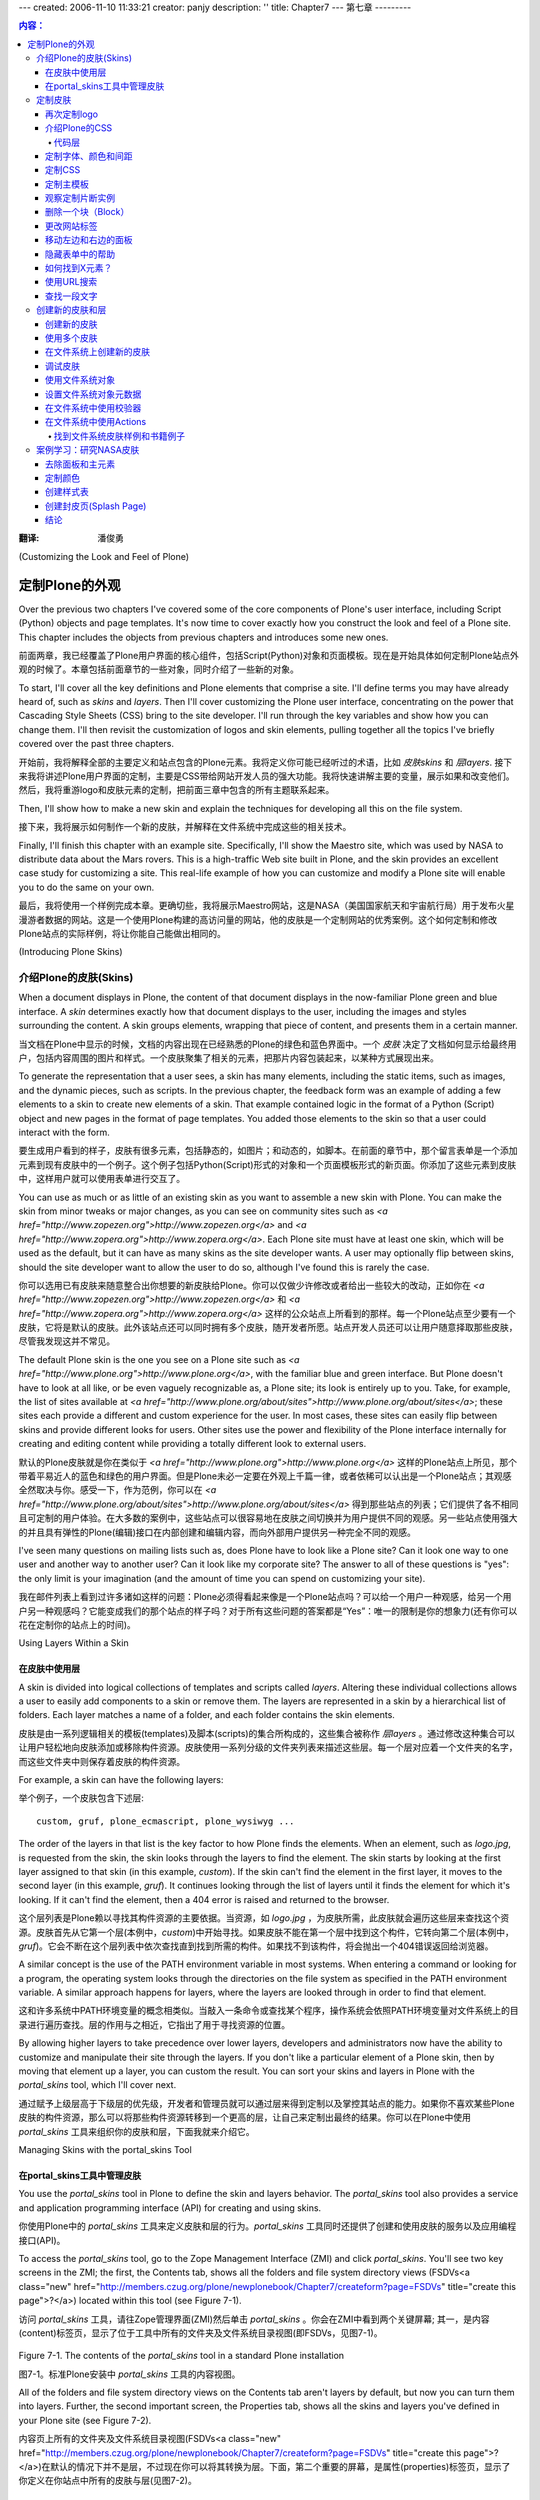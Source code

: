 ---
created: 2006-11-10 11:33:21
creator: panjy
description: ''
title: Chapter7
---
第七章
---------

.. Contents:: 内容：

:翻译: 潘俊勇

(Customizing the Look and Feel of Plone)

定制Plone的外观
==========================================

Over the previous two chapters I've covered some of the core components of Plone's user interface, including Script (Python) objects and page templates. It's now time to cover exactly how you construct the look and feel of a Plone site. This chapter includes the objects from previous chapters and introduces some new ones.

前面两章，我已经覆盖了Plone用户界面的核心组件，包括Script(Python)对象和页面模板。现在是开始具体如何定制Plone站点外观的时候了。本章包括前面章节的一些对象，同时介绍了一些新的对象。

To start, I'll cover all the key definitions and Plone elements that comprise a site. I'll define terms you may have already heard of, such as *skins* and *layers*. Then I'll cover customizing the Plone user interface, concentrating on the power that Cascading Style Sheets (CSS) bring to the site developer. I'll run through the key variables and show how you can change them. I'll then revisit the customization of logos and skin elements, pulling together all the topics I've briefly covered over the past three chapters.

开始前，我将解释全部的主要定义和站点包含的Plone元素。我将定义你可能已经听过的术语，比如 *皮肤skins* 和 *层layers*. 接下来我将讲述Plone用户界面的定制，主要是CSS带给网站开发人员的强大功能。我将快速讲解主要的变量，展示如果和改变他们。然后，我将重游logo和皮肤元素的定制，把前面三章中包含的所有主题联系起来。

Then, I'll show how to make a new skin and explain the techniques for developing all this on the file system.

接下来，我将展示如何制作一个新的皮肤，并解释在文件系统中完成这些的相关技术。

Finally, I'll finish this chapter with an example site. Specifically, I'll show the Maestro site, which was used by NASA to distribute data about the Mars rovers. This is a high-traffic Web site built in Plone, and the skin provides an excellent case study for customizing a site. This real-life example of how you can customize and modify a Plone site will enable you to do the same on your own.

最后，我将使用一个样例完成本章。更确切些，我将展示Maestro网站，这是NASA（美国国家航天和宇宙航行局）用于发布火星漫游者数据的网站。这是一个使用Plone构建的高访问量的网站，他的皮肤是一个定制网站的优秀案例。这个如何定制和修改Plone站点的实际样例，将让你能自己能做出相同的。

(Introducing Plone Skins)

介绍Plone的皮肤(Skins)
~~~~~~~~~~~~~~~~~~~~~~~

When a document displays in Plone, the content of that document displays in the now-familiar Plone green and blue interface. A *skin* determines exactly how that document displays to the user, including the images and styles surrounding the content. A skin groups elements, wrapping that piece of content, and presents them in a certain manner.

当文档在Plone中显示的时候，文档的内容出现在已经熟悉的Plone的绿色和蓝色界面中。一个 *皮肤* 决定了文档如何显示给最终用户，包括内容周围的图片和样式。一个皮肤聚集了相关的元素，把那片内容包装起来，以某种方式展现出来。

To generate the representation that a user sees, a skin has many elements, including the static items, such as images, and the dynamic pieces, such as scripts. In the previous chapter, the feedback form was an example of adding a few elements to a skin to create new elements of a skin. That example contained logic in the format of a Python (Script) object and new pages in the format of page templates. You added those elements to the skin so that a user could interact with the form.

要生成用户看到的样子，皮肤有很多元素，包括静态的，如图片；和动态的，如脚本。在前面的章节中，那个留言表单是一个添加元素到现有皮肤中的一个例子。这个例子包括Python(Script)形式的对象和一个页面模板形式的新页面。你添加了这些元素到皮肤中，这样用户就可以使用表单进行交互了。

You can use as much or as little of an existing skin as you want to assemble a new skin with Plone. You can make the skin from minor tweaks or major changes, as you can see on community sites such as *<a href="http://www.zopezen.org">http://www.zopezen.org</a>* and *<a href="http://www.zopera.org">http://www.zopera.org</a>*. Each Plone site must have at least one skin, which will be used as the default, but it can have as many skins as the site developer wants. A user may optionally flip between skins, should the site developer want to allow the user to do so, although I've found this is rarely the case.

你可以选用已有皮肤来随意整合出你想要的新皮肤给Plone。你可以仅做少许修改或者给出一些较大的改动，正如你在 *<a href="http://www.zopezen.org">http://www.zopezen.org</a>* 和 *<a href="http://www.zopera.org">http://www.zopera.org</a>* 这样的公众站点上所看到的那样。每一个Plone站点至少要有一个皮肤，它将是默认的皮肤。此外该站点还可以同时拥有多个皮肤，随开发者所愿。站点开发人员还可以让用户随意择取那些皮肤，尽管我发现这并不常见。

The default Plone skin is the one you see on a Plone site such as *<a href="http://www.plone.org">http://www.plone.org</a>*, with the familiar blue and green interface. But Plone doesn't have to look at all like, or be even vaguely recognizable as, a Plone site; its look is entirely up to you. Take, for example, the list of sites available at *<a href="http://www.plone.org/about/sites">http://www.plone.org/about/sites</a>*; these sites each provide a different and custom experience for the user. In most cases, these sites can easily flip between skins and provide different looks for users. Other sites use the power and flexibility of the Plone interface internally for creating and editing content while providing a totally different look to external users.

默认的Plone皮肤就是你在类似于 *<a href="http://www.plone.org">http://www.plone.org</a>* 这样的Plone站点上所见，那个带着平易近人的蓝色和绿色的用户界面。但是Plone未必一定要在外观上千篇一律，或者依稀可以认出是一个Plone站点；其观感全然取决与你。感受一下，作为范例，你可以在 *<a href="http://www.plone.org/about/sites">http://www.plone.org/about/sites</a>* 得到那些站点的列表；它们提供了各不相同且可定制的用户体验。在大多数的案例中，这些站点可以很容易地在皮肤之间切换并为用户提供不同的观感。另一些站点使用强大的并且具有弹性的Plone(编辑)接口在内部创建和编辑内容，而向外部用户提供另一种完全不同的观感。

I've seen many questions on mailing lists such as, does Plone have to look like a Plone site? Can it look one way to one user and another way to another user? Can it look like my corporate site? The answer to all of these questions is "yes": the only limit is your imagination (and the amount of time you can spend on customizing your site).

我在邮件列表上看到过许多诸如这样的问题：Plone必须得看起来像是一个Plone站点吗？可以给一个用户一种观感，给另一个用户另一种观感吗？它能变成我们的那个站点的样子吗？对于所有这些问题的答案都是“Yes”：唯一的限制是你的想象力(还有你可以花在定制你的站点上的时间)。

Using Layers Within a Skin

在皮肤中使用层
..........................

A skin is divided into logical collections of templates and scripts called *layers*. Altering these individual collections allows a user to easily add components to a skin or remove them. The layers are represented in a skin by a hierarchical list of folders. Each layer matches a name of a folder, and each folder contains the skin elements.

皮肤是由一系列逻辑相关的模板(templates)及脚本(scripts)的集合所构成的，这些集合被称作 *层layers* 。通过修改这种集合可以让用户轻松地向皮肤添加或移除构件资源。皮肤使用一系列分级的文件夹列表来描述这些层。每一个层对应着一个文件夹的名字，而这些文件夹中则保存着皮肤的构件资源。

For example, a skin can have the following layers:

举个例子，一个皮肤包含下述层:

::

 custom, gruf, plone_ecmascript, plone_wysiwyg ...

The order of the layers in that list is the key factor to how Plone finds the elements. When an element, such as *logo.jpg*, is requested from the skin, the skin looks through the layers to find the element. The skin starts by looking at the first layer assigned to that skin (in this example, *custom*). If the skin can't find the element in the first layer, it moves to the second layer (in this example, *gruf*). It continues looking through the list of layers until it finds the element for which it's looking. If it can't find the element, then a 404 error is raised and returned to the browser.

这个层列表是Plone赖以寻找其构件资源的主要依据。当资源，如 *logo.jpg* ，为皮肤所需，此皮肤就会遍历这些层来查找这个资源。皮肤首先从它第一个层(本例中，*custom*)中开始寻找。如果皮肤不能在第一个层中找到这个构件，它转向第二个层(本例中，*gruf*)。它会不断在这个层列表中依次查找直到找到所需的构件。如果找不到该构件，将会抛出一个404错误返回给浏览器。

A similar concept is the use of the PATH environment variable in most systems. When entering a command or looking for a program, the operating system looks through the directories on the file system as specified in the PATH environment variable. A similar approach happens for layers, where the layers are looked through in order to find that element.

这和许多系统中PATH环境变量的概念相类似。当敲入一条命令或查找某个程序，操作系统会依照PATH环境变量对文件系统上的目录进行遍历查找。层的作用与之相近，它指出了用于寻找资源的位置。

By allowing higher layers to take precedence over lower layers, developers and administrators now have the ability to customize and manipulate their site through the layers. If you don't like a particular element of a Plone skin, then by moving that element up a layer, you can custom the result. You can sort your skins and layers in Plone with the *portal_skins* tool, which I'll cover next.

通过赋予上级层高于下级层的优先级，开发者和管理员就可以通过层来得到定制以及掌控其站点的能力。如果你不喜欢某些Plone皮肤的构件资源，那么可以将那些构件资源转移到一个更高的层，让自己来定制出最终的结果。你可以在Plone中使用 *portal_skins* 工具来组织你的皮肤和层，下面我就来介绍它。

Managing Skins with the portal_skins Tool

在portal_skins工具中管理皮肤
.........................................

You use the *portal_skins* tool in Plone to define the skin and layers behavior. The *portal_skins* tool also provides a service and application programming interface (API) for creating and using skins.

你使用Plone中的 *portal_skins* 工具来定义皮肤和层的行为。*portal_skins* 工具同时还提供了创建和使用皮肤的服务以及应用编程接口(API)。

To access the *portal_skins* tool, go to the Zope Management Interface (ZMI) and click *portal_skins*. You'll see two key screens in the ZMI; the first, the Contents tab, shows all the folders and file system directory views (FSDVs<a class="new" href="http://members.czug.org/plone/newplonebook/Chapter7/createform?page=FSDVs" title="create this page">?</a>) located within this tool (see Figure 7-1).

访问 *portal_skins* 工具，请往Zope管理界面(ZMI)然后单击 *portal_skins* 。你会在ZMI中看到两个关键屏幕; 其一，是内容(content)标签页，显示了位于工具中所有的文件夹及文件系统目录视图(即FSDVs，见图7-1)。

 .. image:: img/3294f0701.png

Figure 7-1. The contents of the *portal_skins* tool in a standard Plone installation

图7-1。标准Plone安装中 *portal_skins* 工具的内容视图。

All of the folders and file system directory views on the Contents tab aren't layers by default, but now you can turn them into layers. Further, the second important screen, the Properties tab, shows all the skins and layers you've defined in your Plone site (see Figure 7-2).

内容页上所有的文件夹及文件系统目录视图(FSDVs<a class="new" href="http://members.czug.org/plone/newplonebook/Chapter7/createform?page=FSDVs" title="create this page">?</a>)在默认的情况下并不是层，不过现在你可以将其转换为层。下面，第二个重要的屏幕，是属性(properties)标签页，显示了你定义在你站点中所有的皮肤与层(见图7-2)。

 .. image:: img/3294f0702.png

Figure 7-2. The skins and layers in a standard Plone installation

图7-2。标准Plone安装中的皮肤与层。

As Figure 7-2 shows, the list of these layers is quite long. Although this may seem intimidating, this hefty number of layers gives the developer a large degree of flexibility and reuse. Each skin displays on the left, with a text area to the right displaying all the layers within that skin. As I mentioned earlier, Plone searches the layers from the top to the bottom to locate elements. Each layer is the name of a folder or FSDV from the Contents tab. In Figure 7-2, you can see a *plone_ecmascript* directory, and in Figure 7-1 you can see the matching FSDV object.

由图7-2可见，层列表相当之长。尽管看似吓人，但是大量的层给开发者带来了相当程度的灵活性和复用性。皮肤依次显示在左方，一个携有该皮肤所有层的文本框相应地显示在右侧。正如先前我所说的那样，Plone从头至尾地查找这些层来定位资源。其中的层便是内容(content)标签页FSDB中文件夹的名字。在图7-2中，你可以看到一个名为 *plone_ecmascript* 的目录，而在图7-1中你可以看到一个对应的FSDV对象。

An FSDV is a new object that provides a useful ability in Plone; it allows direct access to skin elements that are defined on the file system instead of from the Zope object database as usual. FSDVs<a class="new" href="http://members.czug.org/plone/newplonebook/Chapter7/createform?page=FSDVs" title="create this page">?</a> make development and customization easier. By reading objects directly from the file system, it's much easier for developers to write and edit the code that produces the site. When you install Plone, the skin is written onto the file system. When you customize an object, you make a local copy inside your Plone database. Using an FSDV allows you to maintain clean separation between code you've downloaded from the Web and code that has been customized in your local instance.

Plone 2 ships with two skins, Plone Default and Plone Tableless. Plone Default uses tables to render the main body flanked by two table cells on either side, containing the left and right slots. For browser compatibility, this is the default setup. However, if you switch to Plone Tableless, then you'll get a skin that looks the same, except there are no tables used to produce the page, which gives you, as the site developer, more flexibility. At the time of writing, the Plone Tableless skin can be a little problematic on some browsers, such as Internet Explorer. I hope in the future that the Plone Tableless skin will become the default.

To change the skin, scroll to the bottom of the form where you see the Default Skin value and select the default skin from the list of choices. If you select the Skin Flexibility option, then users will be able to choose their own skin from the *my preferences* section.

Returning to the Contents tab of the *portal_skins* tool, you can see that some of the folders-for example, *custom*-are standard folders that exist in Zope. These have the normal folder icon. Others-for example, *plone_images*-are FSDVs<a class="new" href="http://members.czug.org/plone/newplonebook/Chapter7/createform?page=FSDVs" title="create this page">?</a> that point to areas of the file system. These have the folder icon with a green lock inside it. This lock indicates that you can't add or edit elements in an FSDV through the Web; you can do it only through the file system.

To see where the files for an FSDV reside on your hard drive, click the Properties tab of the FSDV. For example, from the Contents tab of the *portal_skins* tool, click Properties, and it will list the file system path of *CMFPlone<a class="new" href="http://members.czug.org/plone/newplonebook/Chapter7/createform?page=CMFPlone" title="create this page">?</a>/skins/plone_images*. This path is the location of this directory on the file system relative to the instance home you specified in the installation process. Because you can see files through the Web in the FSDV or on the file system, you can access them for reading either way. Because viewing files through a file system is generally more friendly and easy to do, I'll refer to a file as a path in the file system, which can be accessed using familiar tools.

Customizing Skins

定制皮肤
~~~~~~~~~~~~~~~~~

You've seen how skins and layers interact. Now you'll see how you can customize a Plone site. I'll start by returning to the example in Chapter 4, where you learned how to customize the logo. Using your new knowledge of how skins work, you'll be able to follow along and customize the skin. Then I'll move onto showing the power of the Plone CSS and how you can customize it. Finally, I'll cover the main template you saw in earlier chapters and go through all the elements of it.

Customizing the Logo, Revisited

再次定制logo
...............................

In Chapter 4 you learned how to customize the logo in the top-left corner of a Plone site, but I skipped over what was actually happening. The section revisits that example.

The *logo.jpg* image is the image that appears in the top-left corner of every page. You'll now look at what happens when a browser tries to render this page. Once Plone receives the request for that image, it looks through the layers to find *logo.jpg*. In a default site, this is the item in *plone_images*, called *logo.jpg*. Because this is an FSDV, as I mentioned earlier, you're unable to alter the image through the Web. To guard your site against future changes, you don't want to be able to change it on the file system either. Instead, take a closer look at what the Customize button does. If you look at that button again, you can see that there is, to the left of that button, a drop-down list of folders in the contents of the *portal_skins* tool.

**NOTE** The folders listed are ones that exist inside the Zope database. FSDVs<a class="new" href="http://members.czug.org/plone/newplonebook/Chapter7/createform?page=FSDVs" title="create this page">?</a> aren't included in the drop-down list; by default, it shows only folders.

Clicking the Customize button makes a local copy of the item in the folder selected in the drop-down box. By default that folder is the *custom* folder, so now you have a copy in the *custom* folder. When Plone looks up the item, *logo.jpg*, it will access the version in the *custom* folder. Looking again at the layers for the Plone Default skin, the *custom* folder is the topmost layer of the skin. Hence, when *logo.jpg* is called, it will find the image in the *custom* layer. This is why the new *logo.jpg* is rendered.

Placing customized items into the *custom* folder is the quickest way to start tweaking your Plone site. The custom folder is a standard Plone folder, so you can put as many items in there as you want in order to override earlier elements.

Introducing Plone's Cascading Style Sheets

介绍Plone的CSS
..........................................

The visual representation of a Plone site in a browser is put together almost entirely using CSS. Perhaps the easiest way to see exactly what the CSS does for a Plone site is to compare Figures 7-3 and 7-4. The first shows Plone with style sheets, and the second shows Plone without any style sheets.

 .. image:: img/3294f0703.png

Figure 7-3. Plone with style sheets

 .. image:: img/3294f0704.png

Figure 7-4. Plone without style sheets

**TIP** If you want to reproduce this, turn off style sheets in your browser. Internet Explorer doesn't let you easily do this, but Firefox (*<a href="http://www.mozilla.org/products/firefox/">http://www.mozilla.org/products/firefox/</a>*), the Mozilla-based open-source browser, lets you easily do this. In Firefox, select Tools - Web Developer - Disable - Disable Styles. With a large number of CSS and other developer tools, Firefox is the browser of choice for many Plone developers.

The difference is striking to say the least. CSS provides not only the visual representation of pages but also the layout. By changing the CSS, you can change this visual representation and layout on a Plone site (within the constraints of CSS).

 Having the presentation of Plone produced by CSS is an impressive achievement used by many talented user interface developers. The following are some of the benefits of having a CSS layout:

  - CSS provides a layer of separation between the presentation and the templates that generate the presentation.

  - You can make a large number of changes without having to touch the underlying templates. All that's needed is an experienced CSS developer.

  - CSS makes the site faster by sending smaller files. Each Hypertext Markup Language (HTML) file is smaller since the layout for the site isn't contained in HTML markup but in the CSS, which can then be cached.

  - CSS allows you to customize the look and feel without breaking underlying accessibility work.

Code Layers

代码层
###########

When a Plone page is rendered, at least three layers of code create a page. For the example of the tabs that appear across the top of a Plone site, this is how they're assembled:

So rather than asking yourself, how can I customize the tabs? you need to consider exactly what customization you want to perform. This could mean changing the CSS, the HTML, the data, or the underlying tabs. The general rules are as follows:

In fact, Plone is so customizable, on so many levels, that it's easy to worry about which bit to customize. To make sure that future Plone template changes don't compromise your application's design, try not to customize the templates. Instead, I recommend you try the CSS or the actions first. This way, when the templates change in future versions of Plone, there will be less chance of a problem.

Customizing the Font, Colors, and Spacing

定制字体、颜色和间距
.........................................

The actual style sheet that does most of the work, *plone.css*, has a number of variables in it populated using Dynamic HTML (DTML). I do not cover DTML in this book; this is probably the only use of it in Plone, so if you don't already know DTML, I recommend you avoid learning it, if possible! The Zope Page Templates system will give you everything you need. Excellent online references do exist for DTML for Zope, however; refer to *<a href="http://zope.org/Documentation/Books/ZopeBook/2_6Edition/DTML.stx">http://zope.org/Documentation/Books/ZopeBook/2_6Edition/DTML.stx</a>*.

The DTML syntax for this style sheet is actually pretty simple; each variable relates to a corresponding attribute in a property sheet. To access this property sheet, click *portal_skins*, *plone_styles*, and then *base_properties*. In Figure 7-5, you can see how this file looks in the ZMI.

 .. image:: img/3294f0705.png

Figure 7-5. The base properties for the style sheet

For example, *dtml-fontColor;* locates the variable *fontColor* and places it in the style sheet, so the *fontColor* here will be black. Now you can see where that variable is referenced in the *plone.css* file. To access the CSS file, click *portal_skins*, *portal_skins*, and then *plone.css*. In this file you can see that *mainFontColor* is referenced in quite a few places; for example, it's referenced in the main body of a page, like so:

::

 body {
     font: dtml-fontBaseSize; <dtml-var fontFamily>;
     background-color: dtml-backgroundColor;;

     color: dtml-fontColor;;

     margin: 0;
     padding: 0;
 }

You could keep reading through the style sheet, if you really wanted, but changing the variable is always a quick way to see exactly what it affects.

Returning to the ZMI, click *portal_skins*, click *plone_styles*, click *base_properties*, and then click the Customize button. As you've seen, this will create an object in the ZMI that you can customize. This time the customized object is actually a folder that has the properties contained in the folder. To access the properties you've just customized, click *portal_skins*, click *custom*, and then click *base_properties*. Next, select the Properties tab (see Figure 7-6).

 .. image:: img/3294f0706.png

Figure 7-6. The properties of the folder

This property list allows you to change the properties of *mainColor* to something different, for example, *red* or *#cc9900*. Change the value of that property, and click Save Changes. Returning to the Plone site, you should now see the nice, new color.

In Chapter 4 you saw an example where, to change a tab on the top of a page, users could change the actions. Although you may type an action with an uppercase first character (such as *Members*), it then displays in lowercase letters on the Web page. This because CSS transforms the text to lowercase because of the *textTransform* property in the property sheet. To stop this transformation, change the property for *textTransform* to *none*.

In the style sheet, properties are defined for all the colors, spacing, and fonts that are used in a Plone site. Table 7-1 describes all the parameters.

Table 7-1. CSS Properties

========================== =============================================================================
Variable Name              Description
========================== =============================================================================
logoName                   The filename of the portal logo
-------------------------- -----------------------------------------------------------------------------
fontFamily                 The font family used for all text that isn't a header
-------------------------- -----------------------------------------------------------------------------
fontBaseSize               The base font size from which everything is calculated
-------------------------- -----------------------------------------------------------------------------
fontColor                  The main font color
-------------------------- -----------------------------------------------------------------------------
backgroundColor            The background color
-------------------------- -----------------------------------------------------------------------------
linkColor                  The color used on normal links
-------------------------- -----------------------------------------------------------------------------
linkActiveColor            The color used on active links
-------------------------- -----------------------------------------------------------------------------
linkVisitedColor           The color used on visited links
-------------------------- -----------------------------------------------------------------------------
borderWidth                The width of most borders in Plone
-------------------------- -----------------------------------------------------------------------------
borderStyle                The style of the border lines (usually solid)
-------------------------- -----------------------------------------------------------------------------
borderStyleAnnotations     The style of border lines on comments, and so on
-------------------------- -----------------------------------------------------------------------------
globalBorderColor          The border color used on the main tabs, the portlets, and so on
-------------------------- -----------------------------------------------------------------------------
globalBackgroundColor      The background color for the selected tabs, portlet headings, and so on
-------------------------- -----------------------------------------------------------------------------
globalFontColor            The color of the font in the tabs and in portlet headings
-------------------------- -----------------------------------------------------------------------------
headingFontFamily          The font family for *h1*, *h2*, *h3*, *h4*, *h5*, and *h6* headlines
-------------------------- -----------------------------------------------------------------------------
headingFontBaseSize        The base size used when calculating the different headline sizes
-------------------------- -----------------------------------------------------------------------------
contentViewBorderColor     The tabs' border color on the Contents tab
-------------------------- -----------------------------------------------------------------------------
contentViewBackgroundColor The content view tabs' background color on the Contents tab
-------------------------- -----------------------------------------------------------------------------
contentViewFontColor       The font color used in the tabs on the Contents tab
-------------------------- -----------------------------------------------------------------------------
textTransform              Whether to lowercase text in portlets, tabs, and so on
-------------------------- -----------------------------------------------------------------------------
evenRowBackgroundColor     The background color of even rows in listings
-------------------------- -----------------------------------------------------------------------------
oddRowBackgroundColor      The background color of even rows in listings
-------------------------- -----------------------------------------------------------------------------
notifyBorderColor          The border color of notification elements eg: status message and the calendar
-------------------------- -----------------------------------------------------------------------------
notifyBackgroundColor      The background color of notification elements
-------------------------- -----------------------------------------------------------------------------
helpBackgroundColor        The background color of the calendar pop-up widget
-------------------------- -----------------------------------------------------------------------------
discreetColor              The color of the credits, document byline, form help
-------------------------- -----------------------------------------------------------------------------
portalMinWidth             The minimum width of the portal
-------------------------- -----------------------------------------------------------------------------
columnOneWidth             The width of the left column
-------------------------- -----------------------------------------------------------------------------
columnTwoWidth             The width of the right column
========================== =============================================================================

Customizing the CSS

定制CSS
...................

If you have small customizations, place them in *ploneCustom.css*. This is a second style sheet that's loaded after *plone.css*. By using the cascading functionality of style sheets, you can apply any changes to *ploneCustom.css* to the overall style sheet.

For example, to change the byline that appears on the bottom of every page, simply change *ploneCustom.css*. Again, access that file through the ZMI, and then click Customize. This will create a copy of that style sheet in the *custom* folder. To alter the byline, move it to the left side of the page and make it bold, as shown in Figure 7-7.

 .. image:: img/3294f0707.png

Figure 7-7. The new bold byline on the left

You do this by adding the following:

::

 div.documentByLine {
     text-align: left;
     font-weight: bold;
 }

Here you've set two attributes for the *byline* element: *text-align* and *font-weight*. Note that you haven't changed any other attributes of the *byline* element; the remaining attributes are inherited from the original style sheet. With a few simple lines of CSS, you've changed the site and made sure that other changes to Plone won't affect your site. Changing *ploneCustom.css* is the best bet for small changes.

By using different style sheets, you can use Plone to provide a different look to different clients. Often Web sites have a Click for Printable Page button that shows a simpler page, without much formatting. Plone alleviates this problem by providing a separate style sheet; when a browser prints the page, that style sheet formats the page. All the alternate style sheets are included at the top of a page; you can find them by clicking *portal_skins*, clicking *plone_templates*, and then clicking *header.pt*.

**NOTE** One style sheet that's a little unusual is the projection style sheet. It's supported only by Opera, and when the browser is used in full-screen mode, headings turn into separate pages and a presentation-like interface displays.

Customizing the Main Template

定制主模板
.............................

As you saw in the previous chapter, to get the Plone look and feel on a page, you need to use the *master* macro from the *main_template*. Every Plone page uses this macro and then fills in the appropriate slots. By taking a look at the main template in detail, you can see how a Plone page is constructed in a page template and then see exactly how you can customize those individual page elements.

If you look at the main Plone page, you'll see a number of elements in that page. Figure 7-8 shows a Plone page with all the key user interface elements marked. Table 7-2 describes each of the elements and their purpose. For each element in Figure 7-8, you'll find a corresponding number in the table.

 .. image:: img/3294f0708.png

Figure 7-8. All the main elements in the Plone user interface


Table 7-2. User Interface Elements

=== =============================== =================================================================================
No. Name                            Description
=== =============================== =================================================================================
1	Site logo                       Shows the top logo.
--- ------------------------------- ---------------------------------------------------------------------------------
2	Search form                     Shows the search form.
--- ------------------------------- ---------------------------------------------------------------------------------
3	Portal tabs                     Shows the tabs across the top of the site.
--- ------------------------------- ---------------------------------------------------------------------------------
4	Personal bar                    Shows the personal information for that user such as *login* and *my folder*.
--- ------------------------------- ---------------------------------------------------------------------------------
5	Breadcrumbs                     Shows the location of the current content.
--- ------------------------------- ---------------------------------------------------------------------------------
6	Left slot                       Determines where portlets added to the *left_slot* property display.
--- ------------------------------- ---------------------------------------------------------------------------------
7	Content tabs                    Shows the actions with the category *content_tabs* for that piece of content.
--- ------------------------------- ---------------------------------------------------------------------------------
8	Content drop-down lists         Shows some drop-down menus for this content, workflow and new content types.
--- ------------------------------- ---------------------------------------------------------------------------------
9	Document actions                Shows the actions for this particular piece of content: printing or e-mail. 
--- ------------------------------- ---------------------------------------------------------------------------------
10	Byline                          Shows a description of the content and its author.
--- ------------------------------- ---------------------------------------------------------------------------------
11	Right slo                       This is where portlets added to the *right_slot* property display.
--- ------------------------------- ---------------------------------------------------------------------------------
12	Footer                          Shows information at the bottom of the page.
--- ------------------------------- ---------------------------------------------------------------------------------
13	Colophon                        Shows more information below the footer.
=== =============================== =================================================================================

I haven't covered one section of this template: the content. All the text from *Welcome to Plone* down to *The Plone Team* is content added and edited by the users. This is the *main* slot in the page template, which is filled in by a the particular content type or page template, as you've seen. Chapter 6 covered using slots; in that chapter, I showed how, by using the *main* slot, you can ensure content appears inside a Plone page.

So, given these components of your Plone page, how do you customize a particular part? The answer is to find the matching part of the *main_template*, see which part it calls, and then customize that. For this reason, I'll cover the main template in detail.

At first glance, the main template looks quite long and complicated, but it's mostly all macros, and its main purpose is simply to pull content from other areas. You can find the main template by clicking *portal_skins*, clicking* plone_templates*, and then clicking* main_template*.

The philosophy behind the main template is that a user shouldn't have to alter the actual configuration of the template, unless there are major changes planned. Because the main template pulls all the content from other places inside Plone, you can alter the assembled page by customizing those individual elements. This means you can alter just the sections you'd like to change rather than altering the whole template.

The main template uses Extensible Markup Language (XML) namespaces heavily to present the simplest possible *metal* code. For example:

::

 <metal:headslot define-slot="head_slot" />
    <!-- A slot where you can insert elements in the header from a template -->

Here, the name of the tag isn't a standard Extensible HTML (XHTML) element; instead, it uses the *metal:* prefix to define a namespace as *metal:headslot*. This has the following advantages:

  - The element *headslot* is semantic, in that it describes the element. It's easy to spot that this is the slot for adding anything you may want to add to the head of your page.

  - Attributes in that element use the namespace in the element if not otherwise declared; so, instead of *metal:fill-slot*, you can just use *fill-slot*.

  - The actual tag isn't a valid XHTML tag, so it won't display. However, if the rendering of the tag generates any valid XHTML, that XHTML will display.

When a macro is used, the content in the calling template is removed, so it's possible to place comments in the calling template as text inside the macro. For example:

::

 <div metal:use-macro="here/global_searchbox/macros/quick_search">
     The quicksearch box, normally placed at the top right
 </div>

Because of the comment, it's easy to determine that this macro refers to the search box in the top-right corner of a site (element 2 in Figure 7-8). To see the macro, find the script named *global_searchbox* and the *quick_search* macro contained within it. The main template continues through *main* macros, pulling information from different templates and scripts, and builds the page as it goes.

After this section, the main template reaches the main content of the page, which is the object being rendered. In Chapter 6 I explained the difference between a slot and a macro; recall that a template defines slots that are then filled by the content. Really there's only one slot of any importance for content, and I've mentioned it many times: the *main* slot.

One common pattern in Plone that may be confusing is how to define a slot inside a fill slot. For example, the following is the definition for the *css_slot*:

::

 <metal:cssslot fill-slot="css_slot">
     <!-- A slot where you can insert CSS from a template -->
     <metal:cssslot define-slot="css_slot" />
 </metal:cssslot>

This design pattern looks a little odd, but it defines the slot and then re-creates the fill slot. If you look at the main template carefully, those slots are actually inside the header *use-macro*, so the header macro may fill this slot. But you also want the end template to fill the slot, so for this reason the slot is redefined. This means one slot can now be filled in two places, which is a useful technique for changing the templates.

Scanning down through the rest of main template, you'll reach the left and right columns, the footers, and the colophon. Note that the left column may appear before the main content of a page (if your language reads from left to right anyway), but the style sheet moves it there. This ensures that if you visit the site in a text-only browser, the main content appears first, not after all the navigation options.

Table 7-3 describes the macros and slots in the main template.

Table 7-3. Main Template Macros and Slots

 **Name	Description	Slot or Macro?**

Cache headers	Sets the Hypertext Transfer Protocol (HTTP) cache headers for the content.	Macro: *cacheheaders* in *global_cache_settings*

Head slot	Allows content to add to the *head* element of a page.	Slot: *head_slot*

CSS slot	Allows content to add custom CSS for the page.	Slot: *css_slot*

JavaScript<a class="new" href="http://members.czug.org/plone/newplonebook/Chapter7/createform?page=JavaScript" title="create this page">?</a> head slot	Allows content to add custom JavaScript<a class="new" href="http://members.czug.org/plone/newplonebook/Chapter7/createform?page=JavaScript" title="create this page">?</a> to the page.	Slot: *javascript_head_slot*

Site actions	The site actions allow you to have a series of actions above the search. By default these allow you to change the font size.	Macro: *site_actions* in *global_siteactions*

Quick search	The quick search box show in the top-right corner.	Macro: *quick_search* in *global_searchbox*

Portal tabs	The (normally blue) portal tabs that are normally at the top left. The actual tabs shown are determined by actions. This determines how the tabs are rendered in HTML.	Macro: *portal_tabs* in *global_sections*

Personal bar	The personal bar in the top right: login, logout, and so on.	Macro: *personal_bar* in *global_personalbar*

Path bar	The path breadcrumbs that start with "You are here."	Macro: *path_bar* in *global_pathbar*

Content views	The (normally green) tabs across the top of content. This will show only if the content is editable by the current user. The actual tabs shown are determined by actions. This determines how the tabs are rendered in HTML.	Macro: *content_views* in *global_contentviews*

Content actions	The little drop-down actions in the top-right corner of the context bar.	Macro: *content_actions* in *global_contentviews*

Portal status message	A message shown whenever something changes.	Macro: *portal_message* in *global_statusmessage*

Header	The header on a piece of content.	Slot: *header*

Main	The main part of a piece of content.	Slot: *main*

Sub	The bottom part of a piece of content where the comments on an object will appear.	Slot: *sub*

Left portlets	The slots or portlets show on the left of a page. There are a few definitions here: *column-one-slot* is the whole left column, and *portlets-one-slot* is then the slot. If neither of these slots is defined, it calls the macro.	Macro: *left_column* in *portlets_fetcher*

Right portlets	The slots or portlets show on the right of a page. See the left portlets.	Macro: *right_column* in *portlets_fetcher*

Footer	Copyright and other message.	Macro: *portal_footer* in *footer*

Colophon	Miscellaneous messages for the bottom.	Macro: *colophon* in *colophon*

Armed with this information, it's now a matter of customizing the macro or the slot to change the look and feel of the page. Again, it's recommended not to actually customize the main template itself but to instead customize the parts that the main template calls. The next section shows a few example customizations you can make to Plone.

Examining Example Customization Snippets

观察定制片断实例
........................................

The following sections show some examples that demonstrate simple customizations you can do to your Plone site. Some solutions provide one or two different ways of performing the same task.

Removing a Block

删除一个块（Block）
................

One rather neat trick is to be able to easily remove a block from the user interface such as the path bar or the search box. You have two ways to do this; the most obvious is to customize the macro that displays the element. For example, to remove the breadcrumbs, you could click *portal_skins*, click *plone_templates*, click *global_pathbar*, and then turn off the element in the page template level; for example, you can change the following:

::

 <div metal:define-macro="path_bar"
     id="pathBar"
     tal:define="breadcrumbs python:here.breadcrumbs(here);
         portal_url portal_url|here/portal_url">

To this, add the following line of code:

::

 <div metal:define-macro="path_bar"
     id="portal-breadcrumbs"
     tal:condition="nothing"
     tal:define="breadcrumbs python:here.breadcrumbs(here);
         portal_url portal_url|here/portal_url">

This means customizing a page template, which isn't a problem at all and is by now something with which you should be familiar. The slightly different approach is that you can hide elements at the CSS level. This still means the item is rendered and HTML is generated, but it's then turned off for the client-they can't see it. Because the generation of the HTML still occurs, this is a suboptimal solution, but it's a neat trick.

Most elements in Plone have a unique Document Object Model (DOM) element ID; for example, in the case of the breadcrumbs, it's *portal-breadcrumbs*, as you can see in the previous code. To stop showing the *portal-breadcrumbs*, simply add the following to *ploneCustom.css*:

::

 #portal-breadcrumbs {
     display: none;
 }

Changing Portal Tabs

更改网站标签
....................

I've already shown you how you can change the text of the portal tabs if you change the actions. They're displayed using the style sheet, not using tables (although users may initially think so). Looking at Table 7-3, you can see that the code for the portal tabs is *portalTabs*. To make the border of the nonselected tabs dotted, you can simply change the *ploneCustom* style sheet to the following:

::

 #portal-globalnav li a {
     border: 1px dotted;
 }

The tabs are a series of HTML list (*li*) and anchor (*a*) elements, so by changing the CSS for these elements, you can change the tabs' appearance. Later in the "Case Study: Examining the NASA Skin" section I'll show how to change these tabs into images.

By using CSS you can also move any element's location with the *position* attribute. Next, move your tabs to the top of the screen, above the logo and search box. To do this, you use the absolute value of the position, which lets you define the position by using the *left*, *right*, *top*, and *bottom* attributes. Add the following to your *ploneCustom* style sheet to place the portal tabs at the top of your Plone site:

使用CSS，你页可以使用 *position* 属性移动任何元素的位置。接下来，移动你的标签到屏幕上方，放到logo和查询框上。要完成这个，你需要使用位置的绝对值，页就是说你使用 *左*, *右*, *上*, *下* 这些属性来定义位置。添加下面的到 *ploneCustom* 样式表中，以让网站标签位于Plone站点上方：

::

 #portal-globalnav {
   position: absolute;
   top: 0em;
 }

This is a powerful technique for moving elements. You have multiple options for positioning the elements, including relative positioning, but that takes a little work with CSS to get the positioning just right.

Moving the Left and Right Slots

移动左边和右边的面板
...............................

I discussed the left and right slots in Chapter 4, and I've shown you how to add a new slot to the list of slots. You may have noticed that the terms *left* and *right* slots can be a little misleading. The default is to show the slots in those positions, but it's easy to move them.

**NOTE** This works only when you're using the Plone Tableless skin. This isn't the default setting, so you'll have to change the skin in the *portal_skins* tool, as discussed earlier in the "Managing Skins with the portal_skins Tool*.

For example, if you wanted to move the left portlets to the right side of the page, then you could do this by changing *ploneCustom.css* to the following:

::

 #portal-column-one  {
     float: right;
 }
 #portal-column-content {
     float: left;
 }

This moves the leftmost column to the right and pushes the main section to the left.

Hiding Help in Forms

隐藏表单中的帮助
....................

If you wanted to hide the help in all the forms, you couldn't realistically change all the templates. But you could employ a similar tactic to hiding the path bar-and just set *display: none* for the form elements. The following has the desired effect of not placing the input element on a new line:

::

 div.formHelp {
     display: none;
 }

Figure 7-9 shows the feedback page without breadcrumbs, with the help hidden, with dotted tabs, and with the left slot moved to the right of the page, all changed with only a few lines of CSS.

 .. image:: img/3294f0709.png

Figure 7-9. The combined effect of some of the examples

How Do You Find Element X?

如何找到X元素？
..........................

As I've shown, the templates, scripts, and images contained in the *skins* directory of a Plone installation create a Plone skin. Many files live in that directory, so going through every file would be long and counterproductive when those files change. Instead, it's useful to understand some basic techniques for finding the elements you want to alter.

Bear in mind at which level you want to customize the element. As noted earlier, you have three levels for rendering an object. If you want to change the visual representation, or its placement, then the chances are that you can change the CSS and do no further work.

If CSS isn't sufficient, then your next best bet is to search through the templates. For example, suppose you want to change the text that appears on the page when a user logs in, or you want to change the entire page. In this example, you'll alter the page shown in Figure 7-10 to make it a script that does something unusual.

 .. image:: img/3294f0710.png

Figure 7-10. The "You are now logged in" page

Some clues exist to find this template so you can alter it; I'll run through each of them in turn now.

Searching by Using the URL

使用URL搜索
..........................

The Uniform Resource Locator (URL) to a page translates to a series of objects in Plone that are traversed. In Figure 7-11, I've traversed to the *login_success* page. In this case, the final part of the URL is *login_success*, as you can see in the address bar in Figure 7-11. When an object is loaded into an FSDV, the extension is stripped off, so you're looking for a template or script that starts with *login_success*.

 .. image:: img/3294f0711.png

Figure 7-11. Searching for an ID

In Zope you can perform this search by going to the *portal_skins* tool and clicking the Find tab. Once there, enter **login_success** in the *with ids* field. Leave all the other settings the same, and click the Find button. Sure enough, you'll find the *login_success* template.

You can also conduct this search on the file system, depending upon your operating system and the tools available. The quickest way to find this file in Linux is to go to your *CMFPlone<a class="new" href="http://members.czug.org/plone/newplonebook/Chapter7/createform?page=CMFPlone" title="create this page">?</a>* directory and do the following:

::

 $ cd skins
 $ find -name 'login_success*' -print
 ./plone_forms/login_success.pt

On Windows, open the *CMFPlone<a class="new" href="http://members.czug.org/plone/newplonebook/Chapter7/createform?page=CMFPlone" title="create this page">?</a>* folder in Windows Explorer and click the Search tab. Then enter the name of the file as **login_success**, and click Search. This should give you a list of likely files.

This search should provide the result, *CMFPlone<a class="new" href="http://members.czug.org/plone/newplonebook/Chapter7/createform?page=CMFPlone" title="create this page">?</a>/plone_forms/login_success.pt*. If you perform the same search in the ZMI, you click *portal_skins*, click *plone_forms*, and then click *login_success*.

Searching for a Piece of Text

查找一段文字
.............................

A rather crude approach that's somewhat successful is to do a full-text search on the code to find the element that renders the page. For example, looking at the page in Figure 7-12, you can see that it contains the text *Notice that the top*. The simplest way to find the bit that renders that text is to search for it.

 .. image:: img/3294f0712.png

Figure 7-12. Searching for text

In Zope you can also perform this search by going to the *portal_skins* tool and clicking the Find tab. Once there, enter **Notice that the top** in the *containing* field. Leave all the other settings the same, and click the Find button. Sure enough, you'll find the *login_success* template.

You can also conduct this search on the file system, depending upon your operating system and the tools available. The quickest way to find this file in Linux is to go to your *CMFPlone<a class="new" href="http://members.czug.org/plone/newplonebook/Chapter7/createform?page=CMFPlone" title="create this page">?</a>* directory and do the following:

::

 $ grep -ri "Notice that the top" *
 plone_forms/login_success.pt: Notice that the top

On Windows, open the *CMFPlone<a class="new" href="http://members.czug.org/plone/newplonebook/Chapter7/createform?page=CMFPlone" title="create this page">?</a>* folder in Windows Explorer and click the Search* *tab. Then enter the contents of the file as **Notice that the top**, and click Search. This should give you a list of likely files. Using this rather crude technique, you've been given a template, *login_success*, that renders the message back to the user.

This technique has the following issues:

  - Beware of lowercasing the content in CSS; always make your searches case insensitive (the default in Windows). It's annoying to search for *home* when it's *Home* in the template and it's lowercased in CSS.

  - If you're trying to do this in a language other than English, the content may have been localized, causing the search to fail.

  - Occasionally there may not be searchable text that will match up; in this case, looking up via URL is the recommended approach.

Making New Skins and Layers

创建新的皮肤和层
~~~~~~~~~~~~~~~~~~~~~~~~~~~

So far I've talked about customizing the existing skin. The process for making a whole new skin or a new layer isn't actually that different. I'll cover one key point, putting your templates and scripts on the file system.

Making templates and scripts on the file system and creating new skins and layers are definitely the best way to go for long-term maintainability and flexibility. Not only is creating skin elements much easier in familiar tools on the file system, but it also allows you to easily redistribute your code. Writing on the file system is the style of choice for almost all Plone developers, with minor modifications in the *custom* directory if needed.

Making a New Skin

创建新的皮肤
.................

As you've seen, a skin is actually nothing more than a collection of layers. For my new skin, I wanted to place all my custom code in one place, so I went to the *portal_skins* tool, added a new folder, and gave it the ID of *custom_chrome*.

Then, to add a new skin, you have to click *portal_skins*, select the Properties tab, and add a new skin under the text *Add a new skin*. You'll need to enter a series of layers that you want to set up for this skin. In this example, I added a new skin called *Custom Chrome* and a series of layers, as shown in Figure 7-13.

 .. image:: img/3294f0713.png

Figure 7-13. Adding the Custom Chrome skin

 Then I added the layers for the skin. In this case, the skin didn't have a layer called *custom* in it; instead it had a folder called *custom_chrome*. You now have two skins that use two layers and two folders. Any objects added to the *custom_chrome* folder will affect that skin, not the Plone Default skin.

Using Multiple Skins

使用多个皮肤
....................

As mentioned, a standard Plone site has two skins, Plone Default and Plone Tableless. In the previous section, I added a new skin, Custom Chrome. As I discussed in Chapter 4, you can set the default skin using the Plone interface. Click *plone setup*, and then click the Portal Skin button. This mirrors the choices available in the ZMI after clicking *portal_skins*, selecting the Properties tab, and scrolling to the bottom of the page.

You have one more option, though: *REQUEST *variable name**. This is the request variable that will contain the user's skin information. This is *plone_skin* by default, which is the cookie name. But it can also be passed through other request variables such as the query string. It's available only through the ZMI.

You can also set skins programatically. This allows developers to show different skins to different users depending upon certain business or site logic. For example, if a user is writing content for a site, they may see the standard Plone skin. If they're an anonymous user, then they can see a totally different skin. Rather than letting the user choose, the site is making that decision. If you really want, you could base the skin on the folder they're accessing; however, that approach can lead to confusion, so I don't recommend it.

To change the skin, add a Script (Python) object called *setSkin* in the root of your Plone site. Then add the following code:

::

 ##title=Skin changing script
 ##parameters=
 req = context.REQUEST
 if req['SERVER_URL']<a class="new" href="http://members.czug.org/plone/newplonebook/Chapter7/createform?page=%27SERVER_URL%27" title="create this page">?</a>.find('internal.somesite.org') > -1:
     context.changeSkin("Plone Default")
 context.changeSkin("Custom Chrome")

The actual logic for determining the skin will depend upon the site's business rules. In this case anyone accessing *<a href="http://internal.somesite.org">http://internal.somesite.org</a>* will get the Plone Default skin, and anyone accessing *<a href="http://external.somesite.org">http://external.somesite.org</a>* will get the Custom Chrome skin. Unfortunately, one catch is that you can't determine the skin on the security level of the user (for example, authenticated users see one skin, and managers see another). This rather obvious need isn't possible at the time of writing, without severely hacking a Plone site.

**NOTE** Basing the skin on untrusted client information is common practice but not completely secure because you're trusting the information from the client. Making sure this is secure depends on your particular network settings. In most cases, you can handle this easily at the firewall or using a proxy server such as Apache, which could be configured to block all external requests to *<a href="http://internal.somesite.org">http://internal.somesite.org</a>*. I discuss integration with Apache in Chapter 10.

To activate this code, assign an access rule to this object. This means that each time this Plone site is accessed, this Script (Python) object will be executed. Each time the script is run, the skin will be set according to the script. To assign a rule to this script, select Set Access Rule from the drop-down menu and then enter the name of your Python (Script) object. Now test by visiting your site, and see what skin you get.

You do have to be careful with access rules because they occur on every invocation of that folder (or Plone site); you have to ensure that they're correct and that nothing bad can happen in them. If you've accidentally written a bad or incorrect Script (Python) object and can't even get access back into the ZMI to fix it, then you can turn off access rules by restarting Plone with the following environment variable:

::

 SUPPRESS_ACCESSRULE = 1

Appendix B explains how to set environment variables if you're unfamiliar with this process.

Making a New Skin on the File System

在文件系统上创建新的皮肤
....................................

Throughout these chapters I've been using the ZMI. But what most Plone developers use for any serious work is the file system. Making a skin on the file system is actually easy.

Go to the instance home directory of your Plone installation. Inside the *Products* directory, make a new directory; the name of this directory is the name of the product, so the convention is something short, with no spaces or underscores and mixed case. *PloneBookExample<a class="new" href="http://members.czug.org/plone/newplonebook/Chapter7/createform?page=PloneBookExample" title="create this page">?</a>*, *CMFPlone<a class="new" href="http://members.czug.org/plone/newplonebook/Chapter7/createform?page=CMFPlone" title="create this page">?</a>*, and *PloneSilverCity<a class="new" href="http://members.czug.org/plone/newplonebook/Chapter7/createform?page=PloneSilverCity" title="create this page">?</a>* are all examples. Inside that folder, make a new file called *__init__.py* and a directory called *skins*. In the *__init__.py* file, you need to add the following two lines:

::

 from Products.CMFCore<a class="new" href="http://members.czug.org/plone/newplonebook/Chapter7/createform?page=CMFCore" title="create this page">?</a> import DirectoryView<a class="new" href="http://members.czug.org/plone/newplonebook/Chapter7/createform?page=DirectoryView" title="create this page">?</a>
 DirectoryView<a class="new" href="http://members.czug.org/plone/newplonebook/Chapter7/createform?page=DirectoryView" title="create this page">?</a>.registerDirectory('skins', globals())

Next, restart Plone, and then click *portal_skins* to add an FSDV*.* This will open a list of the registered directories. Scroll down until you find the one that matches the directory you registered; this will be the name of the directory with */skins* on the end. Enter an ID that makes sense, and click *Add*. You now have an empty directory where you can go to add layers of your skin.

Debugging Skins

调试皮肤
...............

Another reason I've repeatedly been using the ZMI with you, rather than the file system, is that it gives feedback about errors and gets you comfortable with placing objects inside others. A further positive feature about using the ZMI is that changes are instantaneous. If you change an object and then refresh, you see the change immediately (assuming you have no cache).

This isn't the case with the file system. If you change something in the file system, it isn't updated in Plone. This is for performance reasons. Plone has no way of knowing you made that change, so it must update the Zope cached copy of that object. Without getting into file system notification trickery, a Plone site has two states: production and debug mode. When Plone is in debug mode, it checks all the directories, finds files that have changed, and then updates Plone. This means you can make a change, and it will appear immediately. When run in production mode, however, your changes will not happen until you refresh the skin (see Chapter 11) or you restart Zope.

For obvious reasons, if you're developing skins in Plone, then running in debug mode is the way to go. Chapter 2 showed you how to change the configuration for Plone so that it runs in debug mode. As a quick recap, open the *zope.conf* file inside the *etc* directory of your installation and ensure the *debug-mode* directive is set to *on*.

Using File System Objects

使用文件系统对象
.........................

The FSDVs<a class="new" href="http://members.czug.org/plone/newplonebook/Chapter7/createform?page=FSDVs" title="create this page">?</a> allow the mapping of only those Zope objects that have been specifically configured to be used in this manner. It determines the Zope object based on the extension of the filename. The contents of that file are the contents of one attribute of the object-usually the main content, such as the binary contents of an image, or the text contents of the template.

To create an object in your empty FSDV, just go to the *skins* directory and start adding files that match the objects you want to make. Once the file is loaded into Zope as a Zope object, that extension is stripped off. For example, *some_template.pt* becomes a file system page template with the ID *some_template*. Table 7-4 describes the extensions.

Table 7-4. Extensions

 **Extensions	Object Type	Equivalent Zope Object**

*.pt*, *.zpt*, *.html*, *.htm*	Filesystem Page Template	Page Template

*.cpt*	Controller Filesystem Page Template	Controller Page Template

*.py*	Filesystem Script (Python)	Script (Python)

*.cpy*	Controller Python Script	Controller Python Script

*.vpy*	Controller Validator	Controller Validator

*.doc*, *.pdf*, *.swf*, *.jar*, *.cab*, *.ico*, *.js*, *.css*	Filesystem File	File

*.gif*, *.jpg*, *.jpeg*, *.png*	Filesystem Image	Image

*.props*	Filesystem Properties Object	Folder with Properties

*.zsql*	Filesystem Z SQL Method	ZSQL Method

*.dtml*	Filesystem DTML Method	DTML Method

So, to get an image in your directory view, dump in a *.gif* or *.jpeg* file. If you want a Script (Python) object, then add a file ending in *.py*.

Setting File System Object Metadata

设置文件系统对象元数据
...................................

Extra content for an object such as title, security, or cache is stored in a separate file. That file is given the same filename as the original file, with *.metadata* added to the end. If the original file is *logo.jpg*, for example, then the metadata will be contained in *logo.jpg.metadata*.

The metadata file is in the Windows *.ini* format of *key = value* pairs. This format has been extended to contain information about forms for the Form Controller object, which you'll see in the next section. All the choices, even the presence of this file, are optional. The following is a sample file:

::

 [default]<a class="new" href="http://members.czug.org/plone/newplonebook/Chapter7/createform?page=default" title="create this page">?</a>
 title = Test object
 cache = RAMCache<a class="new" href="http://members.czug.org/plone/newplonebook/Chapter7/createform?page=RAMCache" title="create this page">?</a>
 proxy = Manager
  
 [security]<a class="new" href="http://members.czug.org/plone/newplonebook/Chapter7/createform?page=security" title="create this page">?</a>
 Access contents information = 1:Manager,Anonymous

The following are the values you can set in that file:

 **title**: This is the title that's applied to the object in the ZMI and in Plone; this will show up in the Plone templates.

 **cache**: This is the ID of the cache object in which you'd like the object to be cached. By default Plone comes with two cache objects: a RAM Cache Manager and a HTTP Cache Manager. Chapter 14 discusses the function of these two objects.

 **proxy**: This is the proxy role you'd like to apply to this object. See Chapter 9 for more information.

 **security**: This is the security area, which allows multiple lines of security settings. The key contains the name of the permission. The right side contains the acquisition setting, followed by the roles delimited by commas. For example, *View = 0:Manager* means only users with the member and manager role can see an object, and security settings aren't acquired for that permission.

Using Validators in the File System

在文件系统中使用校验器
...................................

To specify validators on the file system, add the validator to the *.metadata* file. The validator section of the *.metadata* file would look like this:

::

 [validators]<a class="new" href="http://members.czug.org/plone/newplonebook/Chapter7/createform?page=validators" title="create this page">?</a>
 validators = validate_script1, validate_script2

This will run the two validation scripts: *validate_script1* and *validate_script2*, in that order. A validation script will examine the data and add errors to the form controller state if there's a problem.

The *contextType* and *button* options need a slightly different syntax. Validations are run on the context being executed-for example, a document or image. You could have a different validator execute for the document and for the image. For example, to have a different validator script run when this is invoked as a document, add the following line:

::

 validators.Document = validate_script2

You can vary the validator depending on the button clicked on the form by appending the name of the button in the form to the left side of the validator. The name of the button must begin with *form.button*. For example:

::

 <input type="submit" name="form.button.button1" value="First" />

The metadata file would then look like the following:

::

 validators..button1 = validate_script1

The *..* is a space for the context type, so if, as previously, you wanted this to occur for *button1* on a document, then the metadata file would look like the following:

::

 validators.Document.button1 = validate_script5

Using Actions in the File System

在文件系统中使用Actions
................................

Like validators, you can specify actions in the *.metadata* file. The syntax for the *actions* section of your file would look like this:

::

 [actions]<a class="new" href="http://members.czug.org/plone/newplonebook/Chapter7/createform?page=actions" title="create this page">?</a>
 action.success = traverse_to:string:script1

In the previous example, when the form is submitted and the validation scripts return a status of success, the traverse to action is called with the argument *string:script1*. That argument is actually an expression. The default action for the failure status is to reload the current form. The form will have access to all the error messages via the *state* object in its options.

Again, you can specify a particular action on a particular context; for example, to specify an action for success when on a document, you can do the following:

::

 action.success.Documnent = traverse_to:string:document_script

Again, you can specify the action for the following button:

::

 <input type="submit" name="form.button.button1" value="Button" />

by adding the following to the *.metadata* file:

::

 action.success..button1 = traverse_to:string:script1

This example has no explicit context given, so it's valid for any type of context.

 ***start sidebar***

Finding Example File System Skins and the Book Examples

找到文件系统皮肤样例和书籍例子
########################################################

All the examples in this book have been collected in a skin for you to install. You can find this on the Plone book Web site at *<a href="http://plone-book.agmweb.ca/Software/PloneBookExamples">http://plone-book.agmweb.ca/Software/PloneBookExamples</a>* and on the Apress book Web site at *<a href="http://www.apress.com">http://www.apress.com</a>*. It's available as a *.zip* file of the skin; after you've downloaded and unzipped it, you'll find there's a file structure similar to the one mentioned earlier.

You have an *__init__.py* file and *skins* directory. In the *skins* directory you'll find a series of page templates, Controller Validator objects, and all the matching metadata files. If you want to install this, then copy the *PloneBookExamples<a class="new" href="http://members.czug.org/plone/newplonebook/Chapter7/createform?page=PloneBookExamples" title="create this page">?</a>* folder into the *Products* directory of your instance home. Restart Plone, and then click *plone setup*. Select Add/Remove Products,* *and* *you'll see an entry for *PloneBookExamples<a class="new" href="http://members.czug.org/plone/newplonebook/Chapter7/createform?page=PloneBookExamples" title="create this page">?</a>*; check it, and then click install. You've now installed the templates and can go to *feedbackForm* and get the page template you saw in the previous chapter.

What the install procedure did was automate the process of adding an FSDV and then added a layer to each skin. If you click *portal_skins* and then select the Properties tab, you'll see that the new layer *plone_book_examples* has been added.

 ***end sidebar***

Case Study: Examining the NASA Skin

案例学习：研究NASA皮肤
~~~~~~~~~~~~~~~~~~~~~~~~~~~~~~~~~~~

In January 2004 two NASA probes landed on Mars: Spirit and Opportunity. These remote-controlled robots scoured the surface of Mars, returning pictures and analysis of the surface. The probes were a great success, returning stunning pictures of the surface of Mars that thrilled the world.

One small part of this cog was a Web site at *<a href="http://mars.telascience.org">http://mars.telascience.org</a>*. This site published a program called *Maestro*. To quote the Web site, its purpose was the following:

 You can download a scaled-down version of the program that NASA scientists use to operate Spirit and Opportunity. Updates are also available for Maestro that contain real data from Mars that you can add to your copy of Maestro.

Turning to Plone, the group responsible for this site developed a site that looks great quickly and easily. In this case, a large number of community members and volunteers helped the members of the Maestro team develop the site. Figure 7-14 shows the working Plone site.

 .. image:: img/3294f0714.png

Figure 7-14. The Maestro site

You'll probably recognize some similar signs of a Plone site: the tabs across the top, the personal bar in the top-right corner, and the usual breadcrumbs. Other than that, the site looks quite different from the standard Plone site. In the following sections, I'll step through exactly how this was done. Well, actually, it's quite simple because most of the look and feel was put together using CSS. There were little to no changes other than changes to the custom style sheet and some new images.

You'll first look at the non-CSS changes to the site, which are changes to some of the templates and properties.

Removing the Portlets and Some of the Main Elements

去除面板和主元素
....................................................

The site has no portlets. These have been removed because in this site there aren't any that are relevant. Instead, news appears on the home page. To remove these portlets from your site, go to the root of the Plone site and click Properties. In the form fields next to *left_slots* and *right_slots*, delete all the values.

In the Maestro site, a few elements have been removed. Sometimes I've found that this the best thing to do for features that just aren't needed in a site. It can be a little hard to squeeze every user interface element into a Plone site, but really you don't always have to do that; instead, just remove the elements you don't need. A few elements here have been removed: the site actions, the search box, the footer, and the colophon.

To accomplish this, those templates that produced the code were customized and then altered so they rendered nothing. For example, to remove the search box, in the ZMI click *portal_skins*, click *plone_templates*, and then click *global_searchbox*. Next, click the Customize button. Then change the template to the following:

::

 <html
     xmlns="http://www.w3.org/1999/xhtml"
     xml:lang="en" lang="en"
     i18n:domain="plone">
     <body>
  
         <div id="portal-searchbox"
                metal:define-macro="quick_search"
                tal:condition="nothing">
             Nothing to see here.
         </div>
     </body>
 </html>

This is the technique I showed earlier for removing elements; just set *tal:condition* on the macro element to ensure that the condition is *false*.

Customizing the Colors

定制颜色
......................

You set the base colors for the site in the *base_properties* object. This object has been customized, and the colors changed to the following colors (unless mentioned, all the other items are the same):

::

 linkColor: #776a44
 globalBorderColor: #776a44
 globalBackgroundColor: #e0d3ad
 globalFontColor: #776a44

The color change I most noticed is *globalBackgroundColor*, which affects the colors of the personal bar and has changed from blue to brownish. These minor colors changes will alter the base style sheet so that it matches the images and overall look and feel nicely.

Creating the Style Sheet

创建样式表
........................

The big part of this site is the style sheet, which is reproduced in full in Appendix B. Here I'll highlight some of the main parts of the style sheet. This style sheet is based on *ploneCustom.css*, which was customized in the *custom* folder. Then, some of the elements of the Web page were overridden in the new *ploneCustom.css* file.

First, the entire background for the body is set to the color *#343434*.

首先，页面的整个主体背景设置为颜色 *#343434*.

::

 body {
     background: #343434;
 }

Second, the actual content of a Plone page, the part that you can edit, is contained in one class called *documentContent*. Because the background color of the *documentContent* element is set to *white* in the main *plone.css* file, the background of the text is white and produces the white area in the middle of the screen.

其次，Plone页面的实际内容，也就是你能编辑的部分，位于叫做 *documentContent* 的类中。

Next, the image of the satellite and robot at the top of the Web site is one large image. You place it at the top using CSS. The code for this is as follows:

接下来，网站上方的卫星图片和机器人是一个大的图片。使用CSS把它放在上方。代码如下：

::

 #portal-top {
    background: url(<a href=""http://mars.telascience.org/header.jpg">"http://mars.telascience.org/header.jpg</a>") transparent no-repeat;
    padding: 162px 0 0 0;
    position: relative;
 }

This CSS code sets the parameters for the element that has the ID of *portal-top*. If you look at the HTML code for a Plone site, you'll see the *portal-top* element at the top of the page, just below the *body* element. By setting the background for that image to the URL of the image in question, you can have the image appear. The image is 162 pixels high, which is why the padding for the top of the *#portal-top* element is set to *162px*. If you don't do this, then all the items below will be pushed up, overriding the image.

这段CSS代码设置了ID为 *portal-top* 的元素的参数。如果你查看Plone站点的HTML代码，你将看到 *portal-top* 位于页面的上方，直接位于 *body* 元素下。图片有162象素高，这也是为什么 *#portal-top* 元素上方填充高度设置为 *162px* 的原因。如果你不这么做，下面所有的条目都将推上来，覆盖到图片上。

The header image is 677 pixels wide, and you'll note that the text in the page fits cleanly underneath the image, rather than spilling out to the left or right. You can do this by setting the value for the element to *680px*. The *visual-portal-wrapper* HTML element is actually just below the body, and it sets the width for the entire page body. The code for this is as follows:

头部图片有677象素宽，你将注意到页面的文字和图片很相配，而不是由左到右。

::

 #visual-portal-wrapper {
    width: 680px;
    margin: 1em auto 0 auto;
 }

This sets the width for all the pages to be a fixed width, which is fine as long as you make sure the width is smaller than the industry-standard 800-pixel width. No matter how big the user makes the browser window, the main part of the page will never grow beyond those 680 pixels, ensuring it matches nicely with the image.

Probably the other obvious changes are the tabs at the top of the page, which are now images instead of just the standard Plone boxes. Three images make up the tabs at the top of the page: a spacer between tab, the left part of the tab, and the right part of the tab. By putting these three images together, you get the effect of the tab. Figure 7-15 shows these three images.

 .. image:: img/3294f0715.png

Figure 7-15. The three images that combine to make the tab

For editing the CSS, remember that each of the tabs is really a list item containing a link inside an element with the ID *portal-globalnav*. To set up the background spacer between each tab, the skin first sets the background for the entire element. Again, note that by setting the height of the image to 21 pixels, the same size as the image, you've ensured that there's the appropriate space for the image. The code is as follows:

::

 #portal-globalnav {
     background: url(<a href=""http://mars.telascience.org/listspacer.gif">"http://mars.telascience.org/listspacer.gif</a>") transparent;
     padding: 0;
     height: 21px;
     border: 0;
     margin: 0 0 1px 6px;
     clear: both;
 }

To set the image at the left end of the tab, you use the start image. You set the start image by setting the value on the *li* element, rather than the *anchor* element, like so:

要设置标签左边的图片，需要使用start图片。通过设置 *li* 元素的值设置图片，而不是 *anchor* 元素，如下：

::

 #portal-globalnav li {
    display: block;
    float: left;
    height: 21px;
    background: url("/liststart.gif") transparent no-repeat;
    padding: 0 0 0 33px;
    margin: 0 0.5em 0 0;
 }

Finally, you set the right part of the tab by adding an image to the anchor element. You do this by altering the anchor element inside the tab. The following code shows where you set the background image to be the right part:

::

 #portal-globalnav li a {
     display: block;
     float: left;
     height: 21px;
     background: url("/listitem.gif") transparent right top;
     padding: 0 33px 0 0;
     border: 0;
     line-height: 2em;
     color: black;
     font-size: 90%;
     margin: 0;
 }

Now, you've replaced the rather standard-looking Plone tabs with great-looking buttons.

Creating the Splash Page

创建封皮页(Splash Page)
........................

This page has one other key element. The front page of the site is a *splash page*, which shows a nice graphic and invites the user to enter. You can add this by going into the ZMI and removing the *index_html* object that's normally there. Once removed, create a new file called *index_html*. In that file, create custom code to make the home page, including a custom CSS. The main element of that is one image, placed there by the following CSS:

::

 div {
     background: url(/splash.jpg) transparent no-repeat;
     width: 260px;
     height: 335px;
     position: absolute;
     ...
 }

The remaining CSS handles the placing of the text and links within that image. This page has no Plone elements at all; it's static HTML.

Conclusion

结论
..........

This looks like a reasonably complex site, with relatively simple CSS that does most of the hard work. By using CSS you've changed Plone's look and feel without having to know a great deal about Plone beyond the HTML. Also, by ensuring that the images are placed using CSS, you maintained key accessibility functions.

Thank you to NASA and all the people involved from the Plone community for helping with this site and case study. These include but are not limited to John Graham, Alma Ong, Joe Geldart, Michael Zeltner, and Tom Croucher.





From unknown Wed Jan 19 17:19:55 +0800 2005
From: 
Date: Wed, 19 Jan 2005 17:19:55 +0800
Subject: 建议将skin翻译为“封皮”或“表皮“。
Message-ID: <20050119171955+0800@www.czug.org>

看了关于skin的解释和用法，我建议将skin翻译为“封皮”或“表皮“。
吴晓敏
